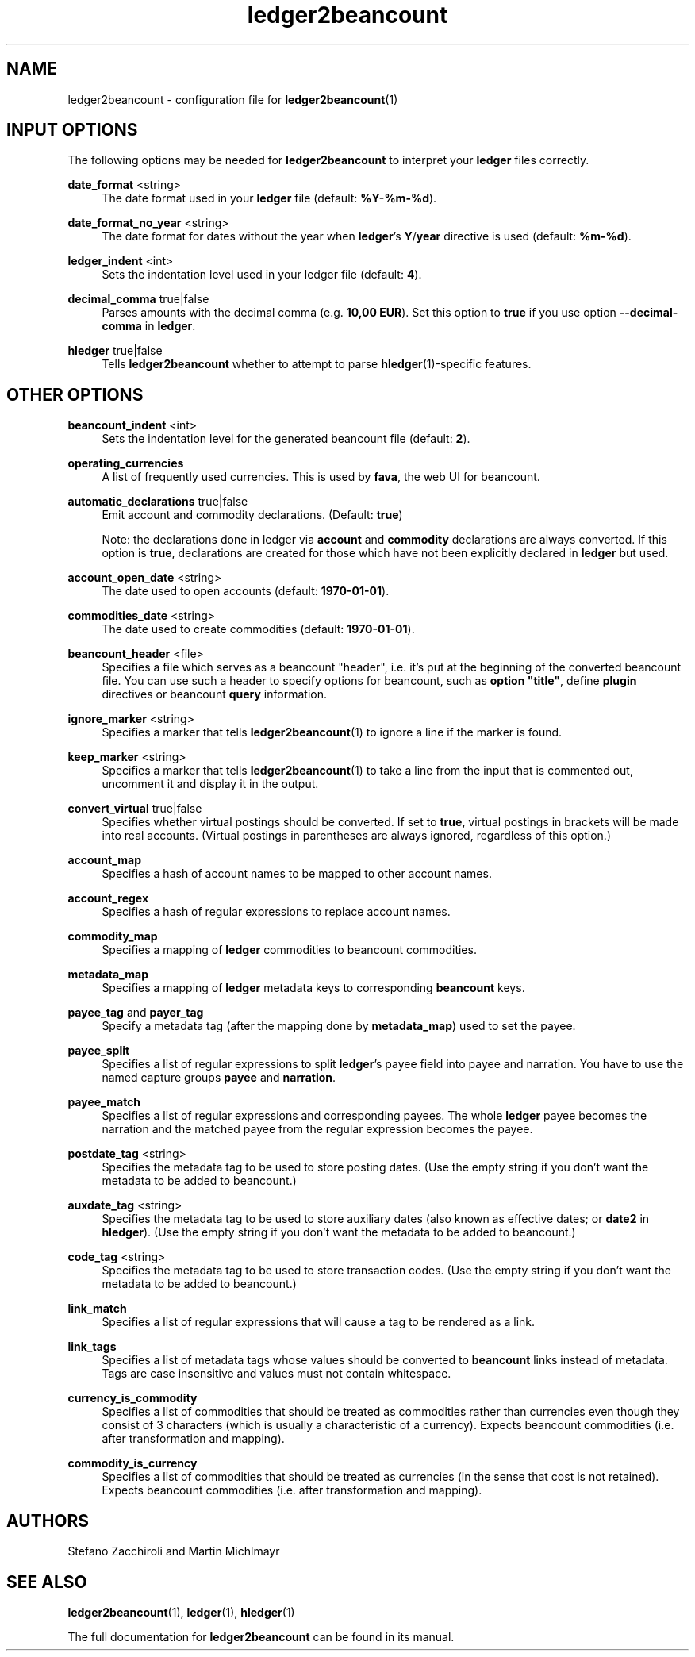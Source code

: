 .\" Generated by scdoc 1.10.0
.ie \n(.g .ds Aq \(aq
.el       .ds Aq '
.nh
.ad l
.\" Begin generated content:
.TH "ledger2beancount" "5" "2020-06-01"
.P
.P
.P
.SH NAME
.P
ledger2beancount - configuration file for \fBledger2beancount\fR(1)
.P
.SH INPUT OPTIONS
.P
The following options may be needed for \fBledger2beancount\fR to interpret
your \fBledger\fR files correctly.
.P
\fBdate_format\fR <string>
.RS 4
The date format used in your \fBledger\fR file (default: \fB%Y-%m-%d\fR).
.P
.RE
\fBdate_format_no_year\fR <string>
.RS 4
The date format for dates without the year when \fBledger\fR's
\fBY\fR/\fByear\fR directive is used (default: \fB%m-%d\fR).
.P
.RE
\fBledger_indent\fR <int>
.RS 4
Sets the indentation level used in your ledger file (default: \fB4\fR).
.P
.RE
\fBdecimal_comma\fR true|false
.RS 4
Parses amounts with the decimal comma (e.g. \fB10,00 EUR\fR).  Set
this option to \fBtrue\fR if you use option \fB--decimal-comma\fR in
\fBledger\fR.
.P
.RE
\fBhledger\fR true|false
.RS 4
Tells \fBledger2beancount\fR whether to attempt to parse
\fBhledger\fR(1)-specific features.
.P
.RE
.SH OTHER OPTIONS
.P
\fBbeancount_indent\fR <int>
.RS 4
Sets the indentation level for the generated beancount file
(default: \fB2\fR).
.P
.RE
\fBoperating_currencies\fR
.RS 4
A list of frequently used currencies.  This is used by
\fBfava\fR, the web UI for beancount.
.P
.RE
\fBautomatic_declarations\fR true|false
.RS 4
Emit account and commodity declarations. (Default: \fBtrue\fR)
.P
Note: the declarations done in ledger via \fBaccount\fR and
\fBcommodity\fR declarations are always converted.  If this option
is \fBtrue\fR, declarations are created for those which have not
been explicitly declared in \fBledger\fR but used.
.P
.RE
\fBaccount_open_date\fR <string>
.RS 4
The date used to open accounts (default: \fB1970-01-01\fR).
.P
.RE
\fBcommodities_date\fR <string>
.RS 4
The date used to create commodities (default: \fB1970-01-01\fR).
.P
.RE
\fBbeancount_header\fR <file>
.RS 4
Specifies a file which serves as a beancount "header", i.e. it's
put at the beginning of the converted beancount file.  You can
use such a header to specify options for beancount, such as
\fBoption "title"\fR, define \fBplugin\fR directives or beancount \fBquery\fR
information.
.P
.RE
\fBignore_marker\fR <string>
.RS 4
Specifies a marker that tells \fBledger2beancount\fR(1) to ignore
a line if the marker is found.
.P
.RE
\fBkeep_marker\fR <string>
.RS 4
Specifies a marker that tells \fBledger2beancount\fR(1) to take
a line from the input that is commented out, uncomment it and
display it in the output.
.P
.RE
\fBconvert_virtual\fR true|false
.RS 4
Specifies whether virtual postings should be converted.  If set
to \fBtrue\fR, virtual postings in brackets will be made into real
accounts.  (Virtual postings in parentheses are always ignored,
regardless of this option.)
.P
.RE
\fBaccount_map\fR
.RS 4
Specifies a hash of account names to be mapped to other account
names.
.P
.RE
\fBaccount_regex\fR
.RS 4
Specifies a hash of regular expressions to replace account
names.
.P
.RE
\fBcommodity_map\fR
.RS 4
Specifies a mapping of \fBledger\fR commodities to beancount
commodities.
.P
.RE
\fBmetadata_map\fR
.RS 4
Specifies a mapping of \fBledger\fR metadata keys to corresponding
\fBbeancount\fR keys.
.P
.RE
\fBpayee_tag\fR and \fBpayer_tag\fR
.RS 4
Specify a metadata tag (after the mapping done by \fBmetadata_map\fR)
used to set the payee.
.P
.RE
\fBpayee_split\fR
.RS 4
Specifies a list of regular expressions to split \fBledger\fR's payee
field into payee and narration.  You have to use the named capture
groups \fBpayee\fR and \fBnarration\fR.
.P
.RE
\fBpayee_match\fR
.RS 4
Specifies a list of regular expressions and corresponding payees.
The whole \fBledger\fR payee becomes the narration and the matched
payee from the regular expression becomes the payee.
.P
.RE
\fBpostdate_tag\fR <string>
.RS 4
Specifies the metadata tag to be used to store posting
dates. (Use the empty string if you don't want the metadata
to be added to beancount.)
.P
.RE
\fBauxdate_tag\fR <string>
.RS 4
Specifies the metadata tag to be used to store auxiliary dates
(also known as effective dates; or \fBdate2\fR in \fBhledger\fR).
(Use the empty string if you don't want the metadata
to be added to beancount.)
.P
.RE
\fBcode_tag\fR <string>
.RS 4
Specifies the metadata tag to be used to store transaction
codes. (Use the empty string if you don't want the metadata
to be added to beancount.)
.P
.RE
\fBlink_match\fR
.RS 4
Specifies a list of regular expressions that will cause a tag
to be rendered as a link.
.P
.RE
\fBlink_tags\fR
.RS 4
Specifies a list of metadata tags whose values should be
converted to \fBbeancount\fR links instead of metadata.
Tags are case insensitive and values must not contain whitespace.
.P
.RE
\fBcurrency_is_commodity\fR
.RS 4
Specifies a list of commodities that should be treated as
commodities rather than currencies even though they consist
of 3 characters (which is usually a characteristic of a
currency).  Expects beancount commodities (i.e. after
transformation and mapping).
.P
.RE
\fBcommodity_is_currency\fR
.RS 4
Specifies a list of commodities that should be treated as
currencies (in the sense that cost is not retained).
Expects beancount commodities (i.e. after transformation
and mapping).
.P
.RE
.SH AUTHORS
.P
Stefano Zacchiroli and Martin Michlmayr
.P
.SH SEE ALSO
.P
\fBledger2beancount\fR(1), \fBledger\fR(1), \fBhledger\fR(1)
.P
The full documentation for \fBledger2beancount\fR can be found in its manual.
.P
